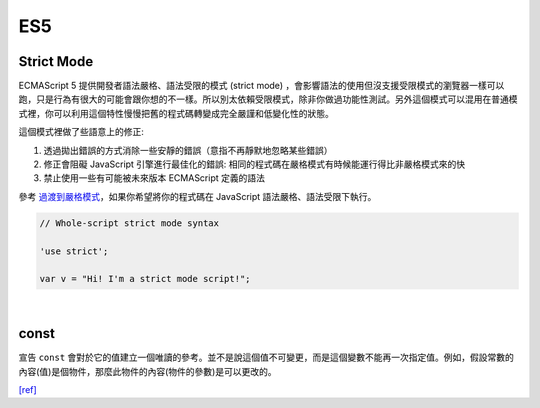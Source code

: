 ES5
===

Strict Mode
------------

ECMAScript 5 提供開發者語法嚴格、語法受限的模式 (strict mode) ，會影響語法的使用但沒支援受限模式的瀏覽器一樣可以跑，只是行為有很大的可能會跟你想的不一樣。所以別太依賴受限模式，除非你做過功能性測試。另外這個模式可以混用在普通模式裡，你可以利用這個特性慢慢把舊的程式碼轉變成完全嚴謹和低變化性的狀態。

這個模式裡做了些語意上的修正:

1. 透過拋出錯誤的方式消除一些安靜的錯誤（意指不再靜默地忽略某些錯誤）
2. 修正會阻礙 JavaScript 引擎進行最佳化的錯誤: 相同的程式碼在嚴格模式有時候能運行得比非嚴格模式來的快
3. 禁止使用一些有可能被未來版本 ECMAScript 定義的語法

參考 `過渡到嚴格模式 <https://developer.mozilla.org/en-US/docs/Web/JavaScript/Reference/Strict_mode/Transitioning_to_strict_mode>`_，如果你希望將你的程式碼在  JavaScript 語法嚴格、語法受限下執行。

.. code:: javascript

  // Whole-script strict mode syntax
  
  'use strict';
  
  var v = "Hi! I'm a strict mode script!";

|

const
-------

宣告 ``const`` 會對於它的值建立一個唯讀的參考。並不是說這個值不可變更，而是這個變數不能再一次指定值。例如，假設常數的內容(值)是個物件，那麼此物件的內容(物件的參數)是可以更改的。


`[ref] <https://developer.mozilla.org/zh-TW/docs/Web/JavaScript/Reference/Strict_mode>`_















